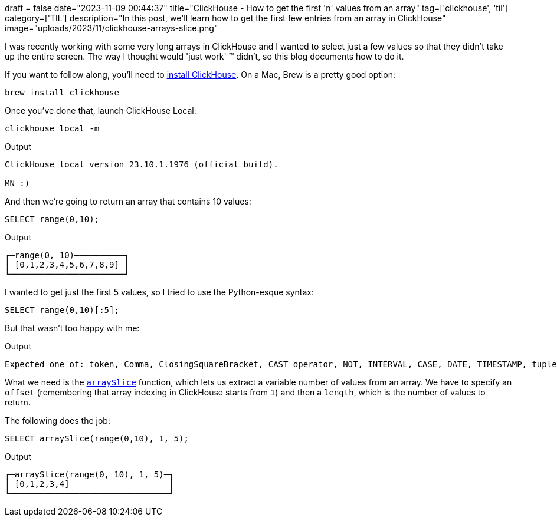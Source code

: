 +++
draft = false
date="2023-11-09 00:44:37"
title="ClickHouse - How to get the first 'n' values from an array"
tag=['clickhouse', 'til']
category=['TIL']
description="In this post, we'll learn how to get the first few entries from an array in ClickHouse"
image="uploads/2023/11/clickhouse-arrays-slice.png"
+++

:icons: font

I was recently working with some very long arrays in ClickHouse and I wanted to select just a few values so that they didn't take up the entire screen.
The way I thought would 'just work' (TM) didn't, so this blog documents how to do it.

If you want to follow along, you'll need to https://clickhouse.com/docs/en/install[install ClickHouse^].
On a Mac, Brew is a pretty good option:

[source, bash]
----
brew install clickhouse
----

Once you've done that, launch ClickHouse Local:

[source, bash]
----
clickhouse local -m
----

.Output
[source, text]
----
ClickHouse local version 23.10.1.1976 (official build).

MN :)
----

And then we're going to return an array that contains 10 values:

[source, sql]
----
SELECT range(0,10);
----

.Output
[source, text]
----
┌─range(0, 10)──────────┐
│ [0,1,2,3,4,5,6,7,8,9] │
└───────────────────────┘
----

I wanted to get just the first 5 values, so I tried to use the Python-esque syntax:

[source, sql]
----
SELECT range(0,10)[:5];
----

But that wasn't too happy with me:

.Output
[source, text]
----
Expected one of: token, Comma, ClosingSquareBracket, CAST operator, NOT, INTERVAL, CASE, DATE, TIMESTAMP, tuple, collection of literals, array, number, literal, NULL, Bool, true, false, string literal, asterisk, qualified asterisk, compound identifier, list of elements, identifier, COLUMNS matcher, COLUMNS, qualified COLUMNS matcher, substitution, MySQL-style global variable
----

What we need is the https://clickhouse.com/docs/en/sql-reference/functions/array-functions#arrayslice[`arraySlice`^] function, which lets us extract a variable number of values from an array.
We have to specify an `offset` (remembering that array indexing in ClickHouse starts from `1`) and then a `length`, which is the number of values to return.

The following does the job:

[source, sql]
----
SELECT arraySlice(range(0,10), 1, 5);
----

.Output
[source, text]
----
┌─arraySlice(range(0, 10), 1, 5)─┐
│ [0,1,2,3,4]                    │
└────────────────────────────────┘
----